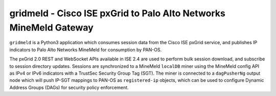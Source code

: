 gridmeld - Cisco ISE pxGrid to Palo Alto Networks MineMeld Gateway
==================================================================

``gridmeld`` is a Python3 application which consumes session data from
the Cisco ISE pxGrid service, and publishes IP indicators to Palo Alto
Networks MineMeld for consumption by PAN-OS.

The pxGrid 2.0 REST and WebSocket APIs available in ISE 2.4 are used
to perform bulk session download, and subscribe to session directory
updates.  Sessions are synchronized to a MineMeld ``localDB`` miner
using the MineMeld config API as IPv4 or IPv6 indicators with a
TrustSec Security Group Tag (SGT).  The miner is connected to a
``dagPusherNg`` output node which will push IP-SGT mappings to PAN-OS as
``registered-ip`` objects, which can be used to configure Dynamic
Address Groups (DAGs) for security policy enforcement.
